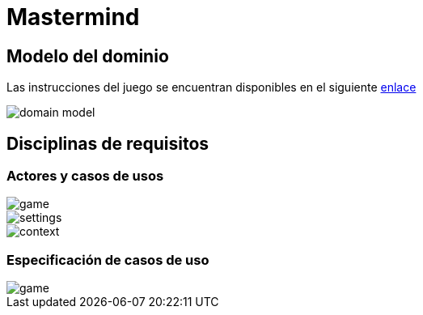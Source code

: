 = Mastermind

== Modelo del dominio

Las instrucciones del juego se encuentran disponibles en el siguiente https://www.youtube.com/watch?v=2-hTeg2M6GQ[enlace]

image::https://github.com/vfred0/mastermind/blob/main/docs/images/0-domain-model/mastermind.svg?raw=true[domain model]

== Disciplinas de requisitos
=== Actores y casos de usos
image::https://github.com/vfred0/mastermind/blob/main/docs/images/1-requeriments/1-actors-use-cases/game.svg?raw=true[game]

image::https://github.com/vfred0/mastermind/blob/main/docs/images/1-requeriments/1-actors-use-cases/settings.svg?raw=true[settings]

image::https://github.com/vfred0/mastermind/blob/main/docs/images/1-requeriments/1-actors-use-cases/use-cases-context.svg?raw=true[context]

=== Especificación de casos de uso
image::https://github.com/vfred0/mastermind/blob/main/docs/images/1-requeriments/2-use-cases-specifications/game.svg?raw=true[]
